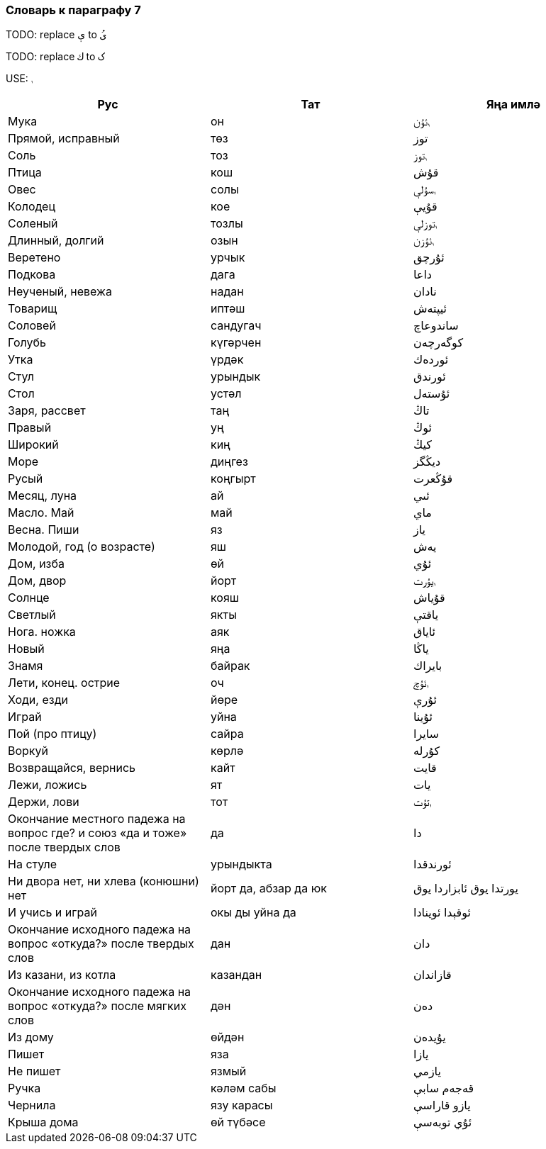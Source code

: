 === Словарь к параграфу 7

TODO: replace   `ې` to `ىُ`

TODO: replace `ك`  to `ک`

USE: `ࢭ`

|===
| Рус  |  Тат  |  Яңа имлә

| Мука | он | ࢭئۇن
| Прямой, исправный  | төз | توز
| Соль | тоз | ࢭتوز
| Птица | кош | قۇش
| Овес | солы | ࢭسۇلې
| Колодец | кое | قۇيې
| Соленый | тозлы | ࢭتوزلې
| Длинный, долгий | озын | ࢭئۇزن
| Веретено | урчык | ئۇرچق
| Подкова | дага | داعا
| Неученый, невежа | надан | نادان
| Товарищ | иптәш | ئيپتەش
| Соловей | сандугач | ساندوعاچ
| Голубь | күгәрчен | كوگەرچەن
| Утка | үрдәк | ئوردەك
| Стул | урындык | ئورندق
| Стол | устәл | ئۇستەل
| Заря, рассвет | таң | تاڭ
| Правый | уң | ئوڭ
| Широкий | киң | كيڭ
| Море | диңгез | ديڭگز
| Русый | коңгырт | قۇڭعرت
| Месяц,  луна | ай | ئىي
| Масло. Май | май | ماي
| Весна. Пиши | яз | ياز
| Молодой, год (о возрасте) | яш | يەش
| Дом, изба | өй | ئۇي
| Дом, двор | йорт | ࢭيۇرت
| Солнце | кояш | قۇياش
| Светлый | якты | ياقتې
| Нога. ножка | аяк | ئاياق
| Новый | яңа | ياڭا
| Знамя | байрак | بايراك
| Лети, конец. острие | оч | ࢭئۇچ
| Ходи, езди | йөре | ئۇرې
| Играй | уйна | ئۇينا
| Пой (про птицу) | сайра | سايرا
| Воркуй | көрлә | كۇرلە
| Возвращайся, вернись | кайт | قايت
| Лежи, ложись | ят | يات
| Держи, лови | тот | ࢭتۇت
| Окончание местного падежа на вопрос где? и союз «да и тоже» после твердых слов | да | دا
| На стуле | урындыкта | ئورندقدا
| Ни двора нет, ни хлева (конюшни) нет | йорт да, абзар да юк | يورتدا يوق ئابزاردا يوق
| И учись и играй | окы ды уйна да | ئوقېدا ئوينادا
| Окончание исходного падежа на вопрос «откуда?» после твердых слов | дан | دان
| Из казани, из котла | казандан | قازاندان
| Окончание исходного падежа на вопрос «откуда?» после мягких слов | дән | دەن
| Из дому  | өйдән | يۇيدەن
| Пишет | яза | يازا
| Не пишет | язмый | يازمي
| Ручка | кәләм сабы | قەجەم سابې
| Чернила | язу карасы | يازو قاراسې
| Крыша дома | өй түбәсе | ئۇي توبەسې
|===

